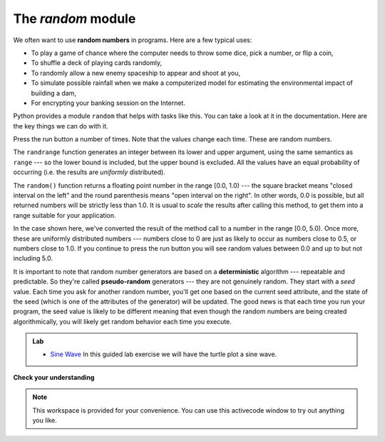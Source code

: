 ..  Copyright (C)  Brad Miller, David Ranum, Jeffrey Elkner, Peter Wentworth, Allen B. Downey, Chris
    Meyers, and Dario Mitchell.  Permission is granted to copy, distribute
    and/or modify this document under the terms of the GNU Free Documentation
    License, Version 1.3 or any later version published by the Free Software
    Foundation; with Invariant Sections being Forward, Prefaces, and
    Contributor List, no Front-Cover Texts, and no Back-Cover Texts.  A copy of
    the license is included in the section entitled "GNU Free Documentation
    License".

The `random` module
-----------------------------------

We often want to use **random numbers** in programs.  Here are a few typical uses:

* To play a game of chance where the computer needs to throw some dice, pick a number, or flip a coin,
* To shuffle a deck of playing cards randomly,
* To randomly allow a new enemy spaceship to appear and shoot at you,
* To simulate possible rainfall when we make a computerized model for
  estimating the environmental impact of building a dam,
* For encrypting your banking session on the Internet.

Python provides a module ``random`` that helps with tasks like this.  You can
take a look at it in the documentation.  Here are the key things we can do with it.

.. activecode:: chmodule_rand

    import random

    prob = random.random()
    print(prob)

    diceThrow = random.randrange(1, 7)       # return an int, one of 1,2,3,4,5,6
    print(diceThrow)

Press the run button a number of times.  Note that the values change each time.  These are random numbers.

The ``randrange`` function generates an integer between its lower and upper
argument, using the same semantics as ``range`` --- so the lower bound is included, but
the upper bound is excluded.   All the values have an equal probability of occurring
(i.e. the results are *uniformly* distributed).

The ``random()`` function returns a floating point number in the range [0.0, 1.0) --- the
square bracket means "closed interval on the left" and the round parenthesis means
"open interval on the right".  In other words, 0.0 is possible, but all returned
numbers will be strictly less than 1.0.  It is usual to *scale* the results after
calling this method, to get them into a range suitable for your application.

In the
case shown here, we've converted the result of the method call to a number in
the range [0.0, 5.0).  Once more, these are uniformly distributed numbers --- numbers
close to 0 are just as likely to occur as numbers close to 0.5, or numbers close to 1.0.
If you continue to press the run button you will see random values between 0.0 and up to but not including 5.0.

.. activecode:: chmodule_rand2

    import random

    prob = random.random()
    result = prob * 5
    print(result)






.. index:: deterministic algorithm,  algorithm; deterministic, unit tests

It is important to note that
random number generators are based on a **deterministic** algorithm --- repeatable and predictable.
So they're called **pseudo-random** generators --- they are not genuinely random.
They start with a *seed* value. Each time you ask for another random number, you'll get
one based on the current seed attribute, and the state of the seed (which is one
of the attributes of the generator) will be updated.  The good news is that each time you run your program, the seed value
is likely to be different meaning that even though the random numbers are being created algorithmically, you will likely
get random behavior each time you execute.


.. admonition:: Lab

    * `Sine Wave <../Labs/sinlab.html>`_ In this guided lab exercise we will have the turtle plot a sine wave.

**Check your understanding**

.. mchoicemf:: question4_4_1
   :answer_a: math.pi
   :answer_b: math(pi)
   :answer_c: pi.math
   :answer_d: math->pi
   :correct: a
   :feedback_a: To invoke or reference something contained in a module you use the dot (.) notation.
   :feedback_b: This is the syntax for calling a function, not referencing an item in a module.
   :feedback_c: The module name must come first when accessing values and functions with a module.
   :feedback_d: The -> notation is not used in Python.

   Which of the following is the correct way to reference the value pi within the math module.   Assume you have already imported the math module.

.. mchoicemf:: question4_4_2
   :answer_a: the math module
   :answer_b: the random module
   :answer_c: the turtle module
   :answer_d: the game module
   :correct: b
   :feedback_a: While you might want to use the math module for other numerical computations in your program, it does not contain functions that are likely to help you simulate a dice roll.
   :feedback_b: You would likely call the function random.randrange.
   :feedback_c: The turtle module, while producing interesting graphics, is unlikely to help you here.
   :feedback_d: Python does not have a game module.

   Which module would you most likely use if you were writing a function to simulate rolling dice?


.. mchoicemf:: question4_4_3
   :answer_a: prob = random.randrange(1, 101)
   :answer_b: prob = random.randrange(1, 100)
   :answer_c: prob = random.randrange(0, 101)
   :answer_d: prob = random.randrange(0, 100)
   :correct: a
   :feedback_a: This will generate a number between 1 and 101, but does not include 101.
   :feedback_b: This will generate a number between 1 and 100, but does not include 100.  The highest value generated will be 99.
   :feedback_c: This will generate a number between 0 and 100.  The lowest value generated is 0.  The highest value generated will be 100.
   :feedback_d: This will generate a number between 0 and 100, but does not include 100.  The lowest value generated is 0 and the highest value generated will be 99.

   The correct code to generate a random number between 1 and 100 (inclusive) is:

.. mchoicemf:: question4_4_4
   :answer_a: There is no computer on the stage for the drawing.
   :answer_b: Because computers don’t really generate random numbers, they generate pseudo-random numbers.
   :answer_c: They would just generate the same numbers over and over again.
   :answer_d: The computer can’t tell what values were already selected, so it might generate all 5’s instead of 5 unique numbers.
   :correct: b
   :feedback_a: They could easily put one there.
   :feedback_b: Computers generate random numbers using a deterministic algorithm.  This means that if anyone ever found out the algorithm they could accurately predict the next value to be generated and would always win the lottery.
   :feedback_c: This might happen if the same seed value was used over and over again, but they could make sure this was not the case.
   :feedback_d: While a programmer would need to ensure the computer did not select the same number more than once, it is easy to ensure this.

   One reason that lotteries don’t use computers to generate random numbers is:


.. note::

   This workspace is provided for your convenience.  You can use this activecode window to try out anything you like.

   .. activecode:: scratch_04



